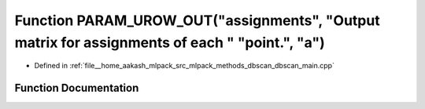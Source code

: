 .. _exhale_function_dbscan__main_8cpp_1a578794bd1c852bafd9e5cef1d4e22925:

Function PARAM_UROW_OUT("assignments", "Output matrix for assignments of each " "point.", "a")
==============================================================================================

- Defined in :ref:`file__home_aakash_mlpack_src_mlpack_methods_dbscan_dbscan_main.cpp`


Function Documentation
----------------------


.. doxygenfunction:: PARAM_UROW_OUT("assignments", "Output matrix for assignments of each " "point.", "a")
